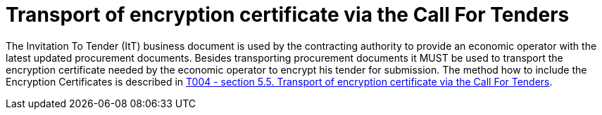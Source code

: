 // TODO adapt to Invitation for Tender
= Transport of encryption certificate via the Call For Tenders

The Invitation To Tender (ItT) business document is used by the contracting authority to provide an economic operator with the latest updated procurement documents. Besides transporting procurement documents it MUST be used to transport the encryption certificate needed by the economic operator to encrypt his tender for submission. The method how to include the Encryption Certificates is described in link:/pracc/transactions/T004/index.html[T004 - section  5.5. Transport of encryption certificate via the Call For Tenders].
